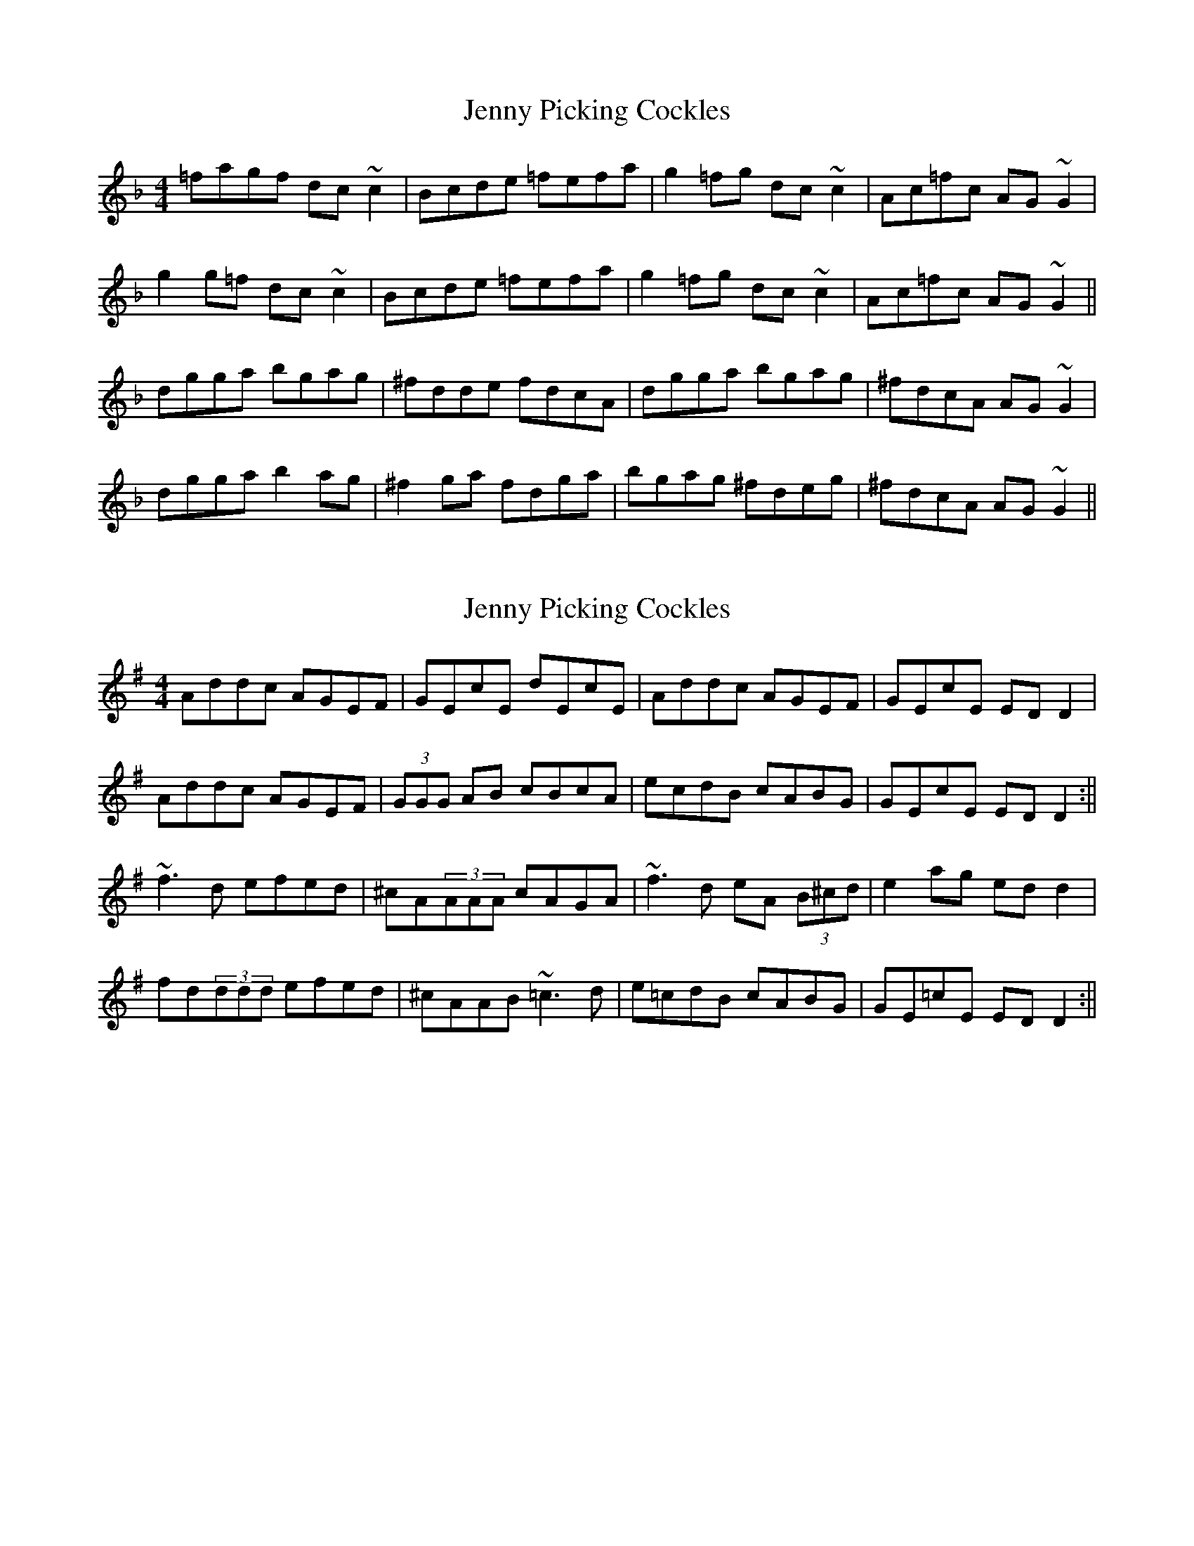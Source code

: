 X: 1
T: Jenny Picking Cockles
Z: JD
S: https://thesession.org/tunes/202#setting202
R: reel
M: 4/4
L: 1/8
K: Gdor
=fagf dc~c2|Bcde =fefa|g2=fg dc~c2|Ac=fc AG~G2|
g2g=f dc~c2|Bcde =fefa|g2=fg dc~c2|Ac=fc AG~G2||
dgga bgag|^fdde fdcA|dgga bgag|^fdcA AG~G2|
dgga b2ag|^f2ga fdga|bgag ^fdeg|^fdcA AG~G2||
X: 2
T: Jenny Picking Cockles
Z: b.maloney
S: https://thesession.org/tunes/202#setting12862
R: reel
M: 4/4
L: 1/8
K: Dmix
Addc AGEF | GEcE dEcE | Addc AGEF | GEcE ED D2 |Addc AGEF | (3GGG AB cBcA | ecdB cABG | GEcE ED D2 :||~f3d efed | ^cA(3AAA cAGA | ~f3d eA (3B^cd | e2ag ed d2 |fd(3ddd efed | ^cAAB ~=c3d | e=cdB cABG | GE=cE ED D2 :||
X: 3
T: Jenny Picking Cockles
Z: Dr. Dow
S: https://thesession.org/tunes/202#setting12863
R: reel
M: 4/4
L: 1/8
K: Gmaj
fagf dc~c2|Bcde f2fa|g2fg dc~c2|Acfc AGG^F|Gg~g2 dc~c2|Bcde f2fa|g2fg dc~c2|Acfc AGG^F||Gg~g2 bgag|fd~d2 fdcA|dgga bgag|fdcA AGGB|dgga bgag|f2ga fdga|bgaf gbag|fdcA G2g2||
X: 4
T: Jenny Picking Cockles
Z: Dr. Dow
S: https://thesession.org/tunes/202#setting12864
R: reel
M: 4/4
L: 1/8
K: Gmaj
^fagf dc~c2|Bcde f2fa|g2fg dc~c2|Acfc AGG^F|Gg~g2 dc~c2|Bcde f2fa|g2fg dc~c2|Acfc AGG^F||Gg~g2 bgag|fd~d2 fdcA|dgga bgag|fdcA AGGB|dgga bgag|f2ga fdga|bgaf gbag|fdcA G2g2||
X: 5
T: Jenny Picking Cockles
Z: mutatis mutandis
S: https://thesession.org/tunes/202#setting12865
R: reel
M: 4/4
L: 1/8
K: Gmaj
~g2||fagf dc~c2|Bcde {a}fe{a}+A2.f2+|~g2fg dc~c2|Acfc AG~G2|[G,G]B~g2dc~c2|Bcde {a}fe{a}[A2.f2]|~g2fg dc~c2|Acfc AG~G2|[G,G]B~g2 dc~c2|Bcde{a}fe{a}[A2.f2]|~g2fg dc~c2|Acfc AG~G2|[G,G]B~g2 dc~c2|Bcde{a}fe{a}[A2.f2]|~g2fg dc~c2|Acfc AG~G2||:\|:dg~g2 bgag|fd~d2 [df]d[dg][df]|[d2g2][dg][df] gbag|fdcd BG~G2|dg~g2bgag|~f2ga fddg|bg~a2 gfga|fdcA [G,G]B~g2:|
X: 6
T: Jenny Picking Cockles
Z: JACKB
S: https://thesession.org/tunes/202#setting29417
R: reel
M: 4/4
L: 1/8
K: Edor
|:A2 dc AG G2 | (3EFG AB cA A2 | dedc AG G2 | AGcG ED D2 |
A2 dc AG G2 | (3EFG AB cA (3Bcd | ecdc AGEF | GEcG ED D2 :||
|:f3d e3d | cA A2 (3Bcd eg | f3d ed (3Bcd | eaag fdde |
f3d e3d | cA A2 d2 (3Bcd | ecdc AGEF |GEcG ED D2 :||
